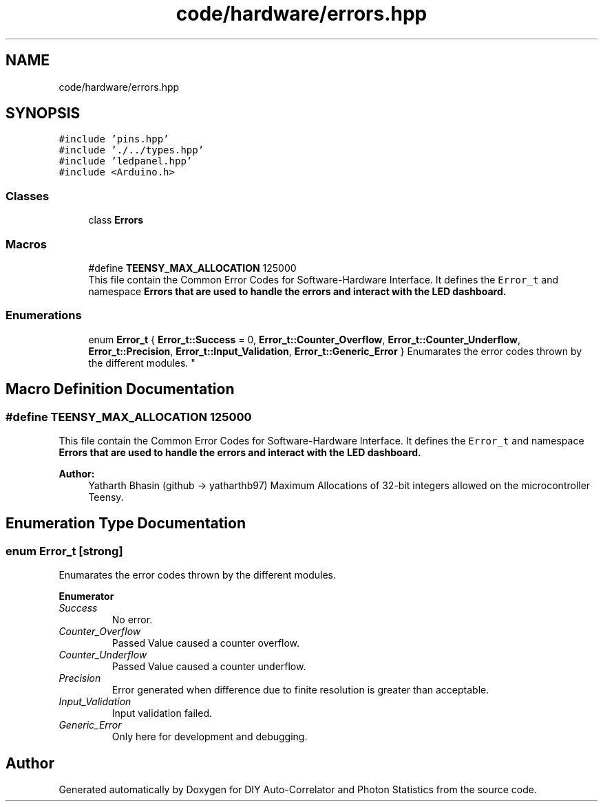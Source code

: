 .TH "code/hardware/errors.hpp" 3 "Thu Oct 14 2021" "Version 1.0" "DIY Auto-Correlator and Photon Statistics" \" -*- nroff -*-
.ad l
.nh
.SH NAME
code/hardware/errors.hpp
.SH SYNOPSIS
.br
.PP
\fC#include 'pins\&.hpp'\fP
.br
\fC#include '\&./\&.\&./types\&.hpp'\fP
.br
\fC#include 'ledpanel\&.hpp'\fP
.br
\fC#include <Arduino\&.h>\fP
.br

.SS "Classes"

.in +1c
.ti -1c
.RI "class \fBErrors\fP"
.br
.in -1c
.SS "Macros"

.in +1c
.ti -1c
.RI "#define \fBTEENSY_MAX_ALLOCATION\fP   125000"
.br
.RI "This file contain the Common Error Codes for Software-Hardware Interface\&. It defines the \fCError_t\fP and namespace \fC\fBErrors\fP\fP that are used to handle the errors and interact with the LED dashboard\&. "
.in -1c
.SS "Enumerations"

.in +1c
.ti -1c
.RI "enum \fBError_t\fP { \fBError_t::Success\fP = 0, \fBError_t::Counter_Overflow\fP, \fBError_t::Counter_Underflow\fP, \fBError_t::Precision\fP, \fBError_t::Input_Validation\fP, \fBError_t::Generic_Error\fP }
.RI "Enumarates the error codes thrown by the different modules\&. ""
.br
.in -1c
.SH "Macro Definition Documentation"
.PP 
.SS "#define TEENSY_MAX_ALLOCATION   125000"

.PP
This file contain the Common Error Codes for Software-Hardware Interface\&. It defines the \fCError_t\fP and namespace \fC\fBErrors\fP\fP that are used to handle the errors and interact with the LED dashboard\&. 
.PP
\fBAuthor:\fP
.RS 4
Yatharth Bhasin (github → yatharthb97) Maximum Allocations of 32-bit integers allowed on the microcontroller Teensy\&. 
.RE
.PP

.SH "Enumeration Type Documentation"
.PP 
.SS "enum \fBError_t\fP\fC [strong]\fP"

.PP
Enumarates the error codes thrown by the different modules\&. 
.PP
\fBEnumerator\fP
.in +1c
.TP
\fB\fISuccess \fP\fP
No error\&. 
.TP
\fB\fICounter_Overflow \fP\fP
Passed Value caused a counter overflow\&. 
.TP
\fB\fICounter_Underflow \fP\fP
Passed Value caused a counter underflow\&. 
.TP
\fB\fIPrecision \fP\fP
Error generated when difference due to finite resolution is greater than acceptable\&. 
.TP
\fB\fIInput_Validation \fP\fP
Input validation failed\&. 
.TP
\fB\fIGeneric_Error \fP\fP
Only here for development and debugging\&. 
.SH "Author"
.PP 
Generated automatically by Doxygen for DIY Auto-Correlator and Photon Statistics from the source code\&.
